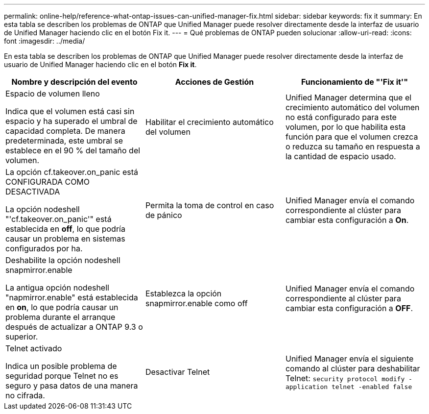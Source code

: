 ---
permalink: online-help/reference-what-ontap-issues-can-unified-manager-fix.html 
sidebar: sidebar 
keywords: fix it 
summary: En esta tabla se describen los problemas de ONTAP que Unified Manager puede resolver directamente desde la interfaz de usuario de Unified Manager haciendo clic en el botón Fix it. 
---
= Qué problemas de ONTAP pueden solucionar
:allow-uri-read: 
:icons: font
:imagesdir: ../media/


[role="lead"]
En esta tabla se describen los problemas de ONTAP que Unified Manager puede resolver directamente desde la interfaz de usuario de Unified Manager haciendo clic en el botón *Fix it*.

[cols="1a,1a,1a"]
|===
| Nombre y descripción del evento | Acciones de Gestión | Funcionamiento de "'Fix it'" 


 a| 
Espacio de volumen lleno

Indica que el volumen está casi sin espacio y ha superado el umbral de capacidad completa. De manera predeterminada, este umbral se establece en el 90 % del tamaño del volumen.
 a| 
Habilitar el crecimiento automático del volumen
 a| 
Unified Manager determina que el crecimiento automático del volumen no está configurado para este volumen, por lo que habilita esta función para que el volumen crezca o reduzca su tamaño en respuesta a la cantidad de espacio usado.



 a| 
La opción cf.takeover.on_panic está CONFIGURADA COMO DESACTIVADA

La opción nodeshell "'cf.takeover.on_panic'" está establecida en *off*, lo que podría causar un problema en sistemas configurados por ha.
 a| 
Permita la toma de control en caso de pánico
 a| 
Unified Manager envía el comando correspondiente al clúster para cambiar esta configuración a *On*.



 a| 
Deshabilite la opción nodeshell snapmirror.enable

La antigua opción nodeshell "napmirror.enable" está establecida en *on*, lo que podría causar un problema durante el arranque después de actualizar a ONTAP 9.3 o superior.
 a| 
Establezca la opción snapmirror.enable como off
 a| 
Unified Manager envía el comando correspondiente al clúster para cambiar esta configuración a *OFF*.



 a| 
Telnet activado

Indica un posible problema de seguridad porque Telnet no es seguro y pasa datos de una manera no cifrada.
 a| 
Desactivar Telnet
 a| 
Unified Manager envía el siguiente comando al clúster para deshabilitar Telnet: `security protocol modify -application telnet -enabled false`

|===